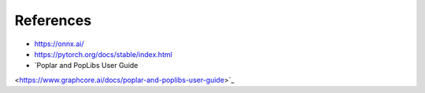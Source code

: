 References
----------

- https://onnx.ai/
- https://pytorch.org/docs/stable/index.html
- `Poplar and PopLibs User Guide
<https://www.graphcore.ai/docs/poplar-and-poplibs-user-guide>`_


